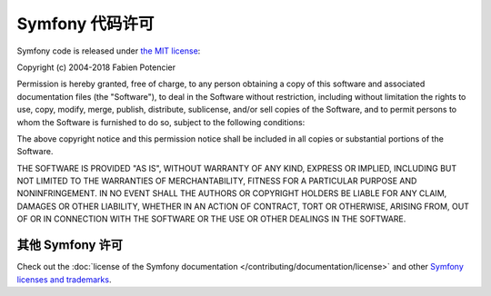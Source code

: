 .. _symfony2-license:

Symfony 代码许可
====================

Symfony code is released under `the MIT license`_:

Copyright (c) 2004-2018 Fabien Potencier

Permission is hereby granted, free of charge, to any person obtaining a copy
of this software and associated documentation files (the "Software"), to deal
in the Software without restriction, including without limitation the rights
to use, copy, modify, merge, publish, distribute, sublicense, and/or sell
copies of the Software, and to permit persons to whom the Software is furnished
to do so, subject to the following conditions:

The above copyright notice and this permission notice shall be included in all
copies or substantial portions of the Software.

THE SOFTWARE IS PROVIDED "AS IS", WITHOUT WARRANTY OF ANY KIND, EXPRESS OR
IMPLIED, INCLUDING BUT NOT LIMITED TO THE WARRANTIES OF MERCHANTABILITY,
FITNESS FOR A PARTICULAR PURPOSE AND NONINFRINGEMENT. IN NO EVENT SHALL THE
AUTHORS OR COPYRIGHT HOLDERS BE LIABLE FOR ANY CLAIM, DAMAGES OR OTHER
LIABILITY, WHETHER IN AN ACTION OF CONTRACT, TORT OR OTHERWISE, ARISING FROM,
OUT OF OR IN CONNECTION WITH THE SOFTWARE OR THE USE OR OTHER DEALINGS IN
THE SOFTWARE.

其他 Symfony 许可
----------------------

Check out the :doc:`license of the Symfony documentation </contributing/documentation/license>`
and other `Symfony licenses and trademarks`_.

.. _`the MIT license`: https://en.wikipedia.org/wiki/MIT_License
.. _`Symfony licenses and trademarks`: https://symfony.com/license
